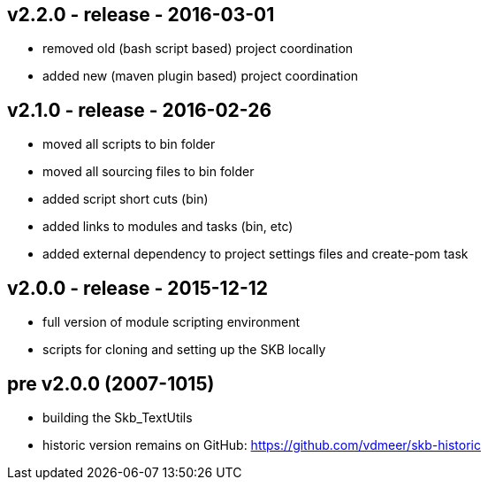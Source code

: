 v2.2.0 - release - 2016-03-01
-----------------------------
* removed old (bash script based) project coordination
* added new (maven plugin based) project coordination


v2.1.0 - release - 2016-02-26
-----------------------------
* moved all scripts to bin folder
* moved all sourcing files to bin folder
* added script short cuts (bin)
* added links to modules and tasks (bin, etc)
* added external dependency to project settings files and create-pom task


v2.0.0 - release - 2015-12-12
-----------------------------
* full version of module scripting environment
* scripts for cloning and setting up the SKB locally


pre v2.0.0 (2007-1015)
----------------------
* building the Skb_TextUtils
* historic version remains on GitHub: https://github.com/vdmeer/skb-historic
